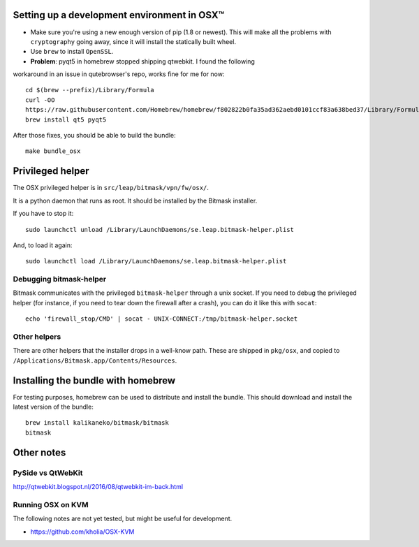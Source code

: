 .. _osx-dev:

Setting up a development environment in OSX™
============================================

.. note: work in progress

* Make sure you're using a new enough version of pip (1.8 or newest). This will make all the problems with ``cryptography`` going away, since it will install the statically built wheel.

* Use ``brew`` to install ``OpenSSL``.

* **Problem**: pyqt5 in homebrew stopped shipping qtwebkit. I found the following
workaround in an issue in qutebrowser's repo, works fine for me for now::

  cd $(brew --prefix)/Library/Formula
  curl -OO
  https://raw.githubusercontent.com/Homebrew/homebrew/f802822b0fa35ad362aebd0101ccf83a638bed37/Library/Formula/{py,}qt5.rb
  brew install qt5 pyqt5

.. note: copy that into a makefile target

After those fixes, you should be able to build the bundle::

  make bundle_osx


Privileged helper
=================

The OSX privileged helper is in ``src/leap/bitmask/vpn/fw/osx/``.

.. note: move it to vpn/helpers/osx

It is a python daemon that runs as root.
It should be installed by the Bitmask installer.

If you have to stop it::

  sudo launchctl unload /Library/LaunchDaemons/se.leap.bitmask-helper.plist


And, to load it again::

  sudo launchctl load /Library/LaunchDaemons/se.leap.bitmask-helper.plist


Debugging bitmask-helper
------------------------

Bitmask communicates with the privileged ``bitmask-helper`` through a unix
socket. If you need to debug the privileged helper (for instance, if you need to
tear down the firewall after a crash), you can do it like this with
``socat``::

  echo 'firewall_stop/CMD' | socat - UNIX-CONNECT:/tmp/bitmask-helper.socket


Other helpers
-------------

There are other helpers that the installer drops in a well-know path.
These are shipped in ``pkg/osx``, and copied to
``/Applications/Bitmask.app/Contents/Resources``.

.. note: cleanup unused helpers

Installing the bundle with homebrew
===================================

For testing purposes, homebrew can be used to distribute and install the
bundle. This should download and install the latest version of the bundle::

  brew install kalikaneko/bitmask/bitmask
  bitmask


Other notes
===========

PySide vs QtWebKit
------------------

http://qtwebkit.blogspot.nl/2016/08/qtwebkit-im-back.html

Running OSX on KVM
------------------

The following notes are not yet tested, but might be useful for development.

* https://github.com/kholia/OSX-KVM

